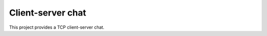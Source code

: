 ==================
Client-server chat
==================
 
This project provides a TCP client-server chat.